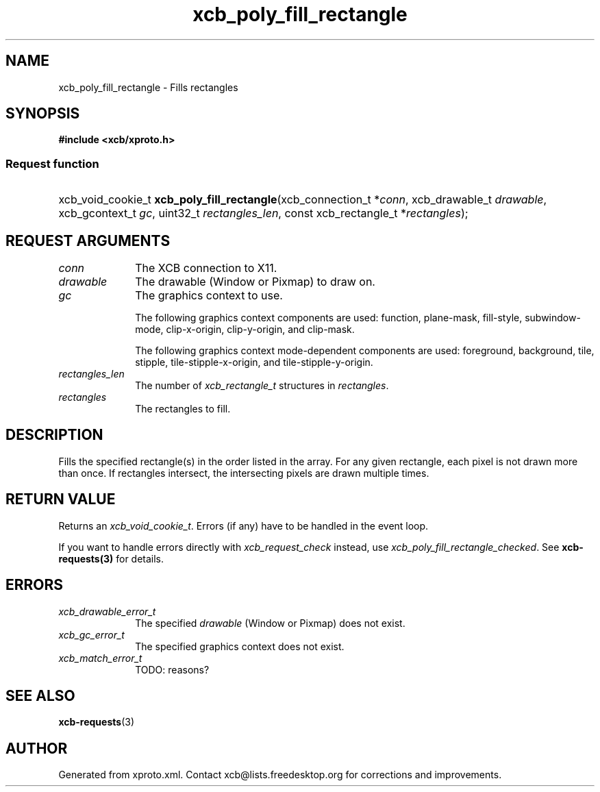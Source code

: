 .TH xcb_poly_fill_rectangle 3  2013-07-20 "XCB" "XCB Requests"
.ad l
.SH NAME
xcb_poly_fill_rectangle \- Fills rectangles
.SH SYNOPSIS
.hy 0
.B #include <xcb/xproto.h>
.SS Request function
.HP
xcb_void_cookie_t \fBxcb_poly_fill_rectangle\fP(xcb_connection_t\ *\fIconn\fP, xcb_drawable_t\ \fIdrawable\fP, xcb_gcontext_t\ \fIgc\fP, uint32_t\ \fIrectangles_len\fP, const xcb_rectangle_t\ *\fIrectangles\fP);
.br
.hy 1
.SH REQUEST ARGUMENTS
.IP \fIconn\fP 1i
The XCB connection to X11.
.IP \fIdrawable\fP 1i
The drawable (Window or Pixmap) to draw on.
.IP \fIgc\fP 1i
The graphics context to use.

The following graphics context components are used: function, plane-mask,
fill-style, subwindow-mode, clip-x-origin, clip-y-origin, and clip-mask.

The following graphics context mode-dependent components are used:
foreground, background, tile, stipple, tile-stipple-x-origin, and
tile-stipple-y-origin.
.IP \fIrectangles_len\fP 1i
The number of \fIxcb_rectangle_t\fP structures in \fIrectangles\fP.
.IP \fIrectangles\fP 1i
The rectangles to fill.
.SH DESCRIPTION
Fills the specified rectangle(s) in the order listed in the array. For any
given rectangle, each pixel is not drawn more than once. If rectangles
intersect, the intersecting pixels are drawn multiple times.
.SH RETURN VALUE
Returns an \fIxcb_void_cookie_t\fP. Errors (if any) have to be handled in the event loop.

If you want to handle errors directly with \fIxcb_request_check\fP instead, use \fIxcb_poly_fill_rectangle_checked\fP. See \fBxcb-requests(3)\fP for details.
.SH ERRORS
.IP \fIxcb_drawable_error_t\fP 1i
The specified \fIdrawable\fP (Window or Pixmap) does not exist.
.IP \fIxcb_gc_error_t\fP 1i
The specified graphics context does not exist.
.IP \fIxcb_match_error_t\fP 1i
TODO: reasons?
.SH SEE ALSO
.BR xcb-requests (3)
.SH AUTHOR
Generated from xproto.xml. Contact xcb@lists.freedesktop.org for corrections and improvements.
